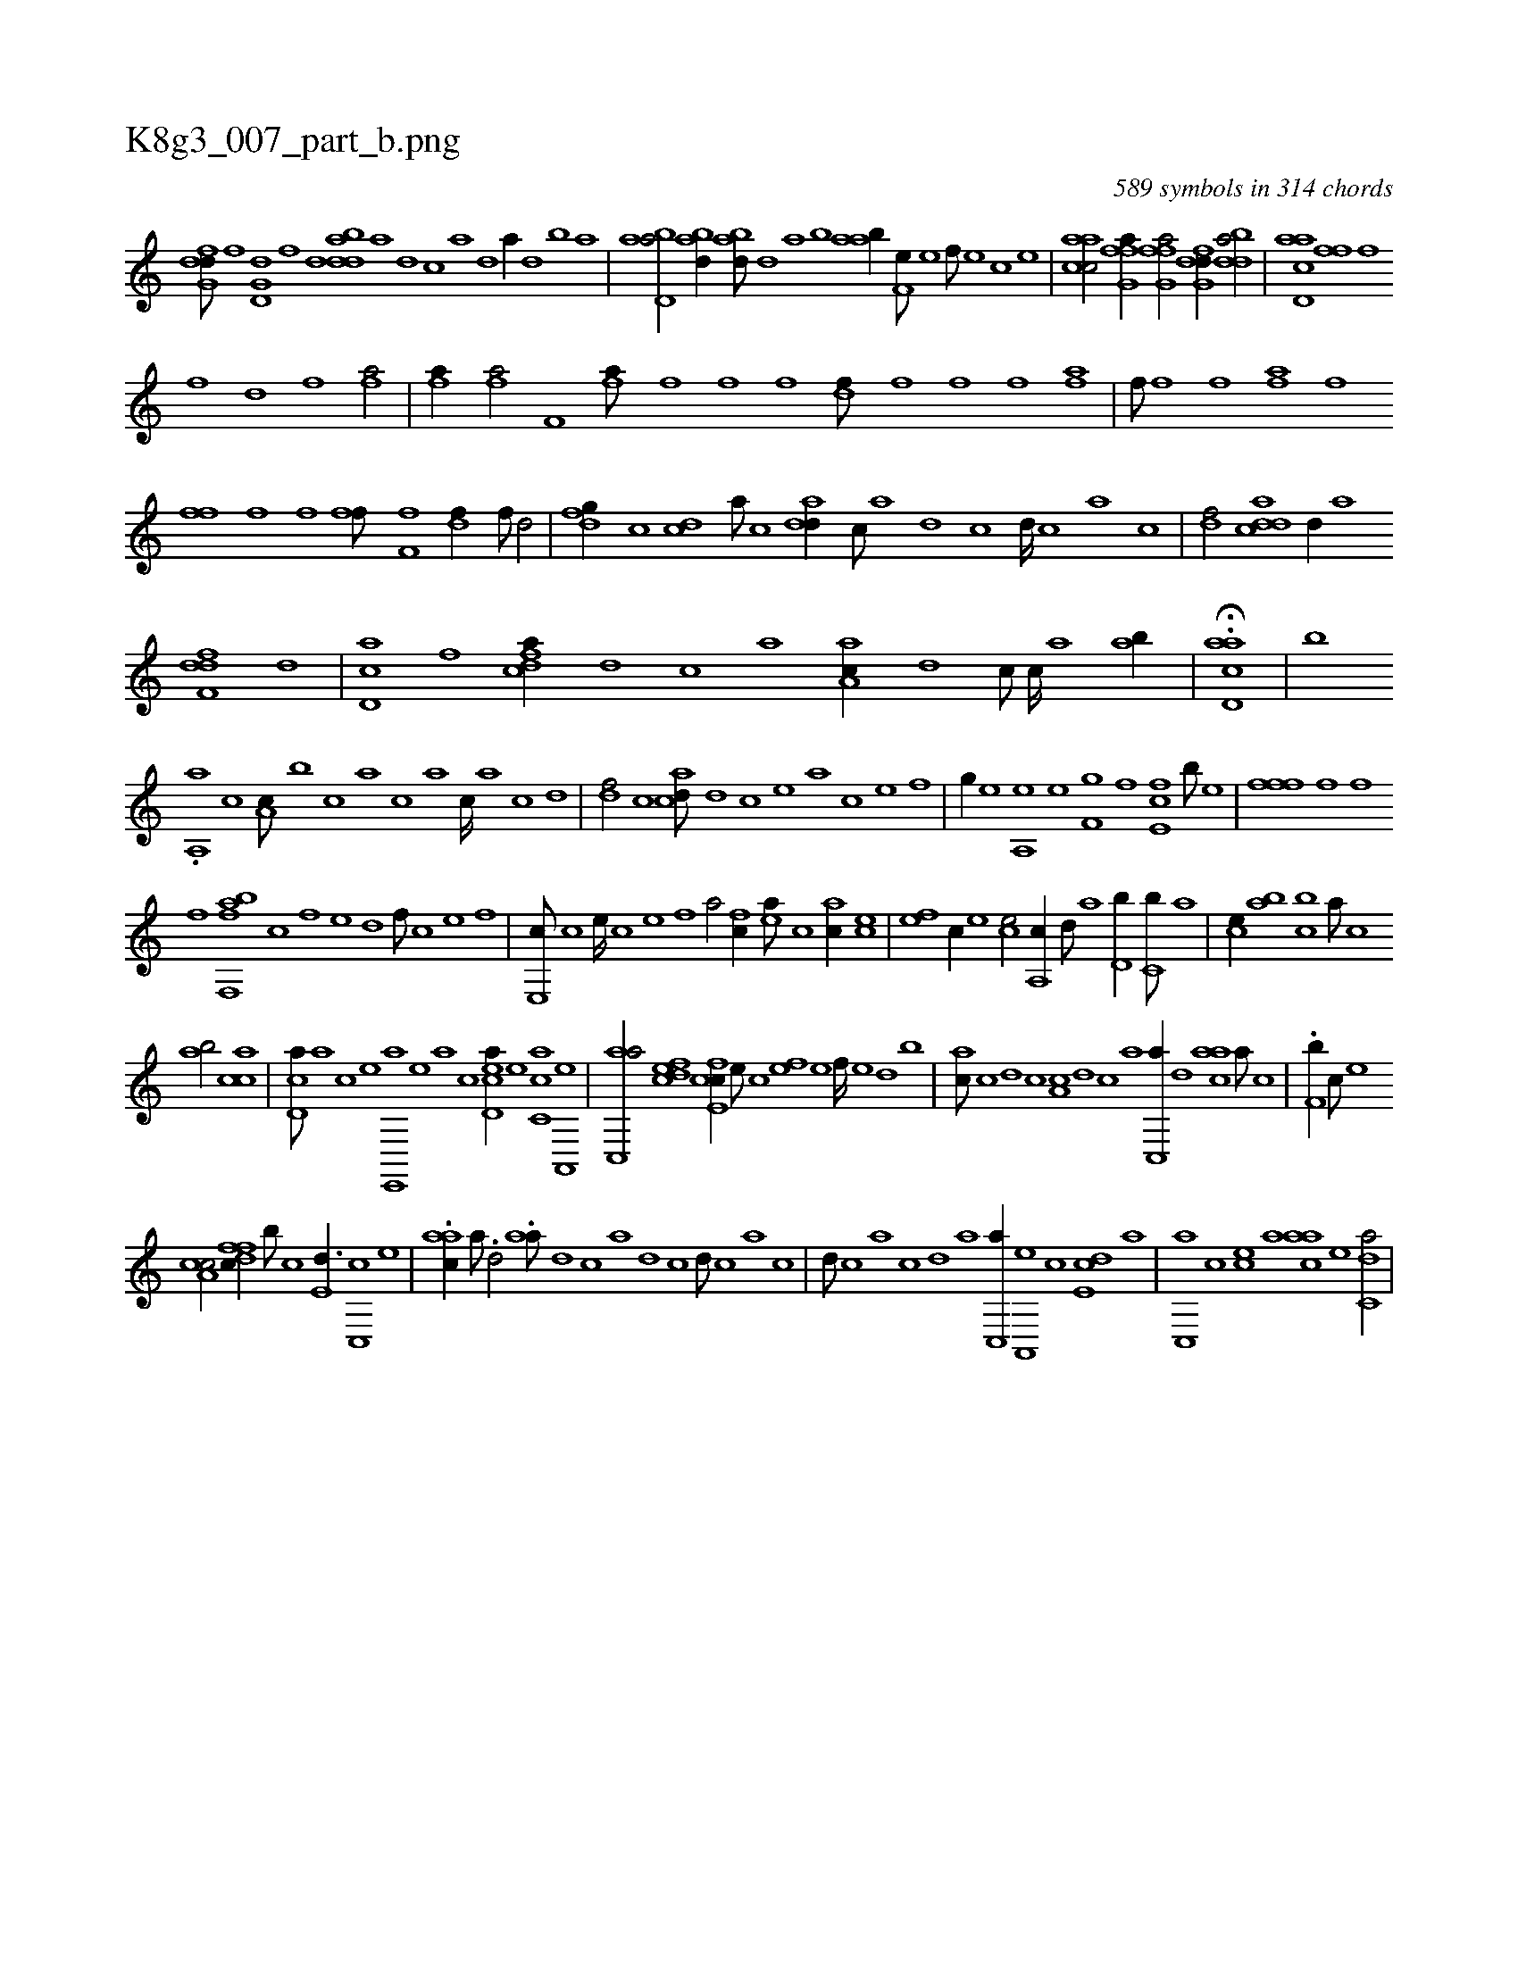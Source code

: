 X:1
%
%%titleleft true
%%tabaddflags 0
%%tabrhstyle grid
%
T:K8g3_007_part_b.png
C:589 symbols in 314 chords
L:1/1
K:italiantab
%
[dfg,d///] [,h] [,f] [,h] [d,g,d] [,f] [,h] [d] [bdda] [a] [d] [c] [a] [,d] [a//] [,d] [,b] [,a] |\
	[abd,a/] [abd//] [abd///] [,d] [a] [b] [aab//] [,f,e///] [,e] [,f///] [,e] [,c] [,e] |\
	[aacc/] [ffg,a//] [ffg,a/] [dfg,d//] [bdda/] |\
	[acd,a] [ffhh///] [,,f] 
%
[,,h] [,,i] [,f] [,,h] [,,d] [,f] [fhia/] |\
	[fhia//] [fhia/] [,if,h//] [fhia///] [,f] [,h] [,i] [,h] [,f] [,h///] [,,i] [,f] [,h] |\
	[hdif///] [f] [,i] [,h] [,f] [,h] [,i///] [f] [h] [i] [hi/] [haif] |\
	[hiif///] [f] [,i] [f] [h,af] [,i] [f] [h] 
%
[ffih//] [,,h///] [,,f] [,,i] [,,h] [,,i////] [,,h] [,,f] [,,h] |\
	[fhi,f///] [h] [i] [h] [f,i] [,i] [,h] [,f] [,df//] [,f///] [d/] |\
	[dfg//] [c] [cd] [a///] [c] [add//] [,c///] [,a] [,d] [,c] [,d////] [,c] [,a] [,c] |\
	[,df/] [cdda] [,d//] [,,,a] 
%
[df,fd] [,,d] |\
	[cd,a] [,,f] [cdfa//] [,,d] [,,c] [,,a] [aa,c//] [,,d] [,c///] [,,c////] [,,a] [,ab//] |\
	H.[acd,a] |\
	[b] 
%
.[ia,,a] [,,,c1] [,a,c///] [,,,b] [,,,c] [,,a] [,,c] [,,a] [,,c////] [,,a] [,,c] [,,d] |\
	[,df/] [,,c] [acd///] [,d] [,c] [,e] [a] [c] [e] [f] |\
	[h,,g//] [,e] [,ea,,h] [,,h///] [,e] [hf,gh//] [f] [e,fc] [b///] [e] |\
	[ffh,,f] [,f] [,h] [,k] [f] [,h] 
%
[,i] [f] [bff,,a] [c] [,f] [,e] [,d] [,f///] [c] [e] [f] |\
	[e,,c///] [c] [e////] [c] [e] [f] [ha/] [fc//] [ea///] [c] [ac//] [ce] |\
	[ef] [c//] [e] [ce/] [,a,,c//] [,,d///] [,a] [,,d,b//] [,,c,b///] [,,a] |\
	[,,,ce//] [,,ab] [,,cb] [,,a///] [,,c] 
%
[,,ab/] [,acc] |\
	[,cd,a///] [,a] [,c] [,e] [e,,,a] [,e] [a] [c] [ecd,a//] [,e] [ac,c] [,a,,,e] |\
	[ac,,a/] [,dfec] [,cfe,c//] [,,e///] [,,c] [,,fe] [,,e] [,,f////] [,,e] [,,d] [,,b] |\
	[,ac///] [,c] [,d] [,c] [,a,c] [,,d] [,,c] [,,a] [,,c,,a//] [,,d] [aac] [,,a///] [,,,c] |\
	.[,f,b//] [,c///] [,e] 
%
[a,cc/] [,ffdc//] [,b///] [,c] [,e,d3/8] [,,,c,,c] [,,,e] |\
	.[aac//] [,,a///] .[,,d/] .[aa///] [,,d] [,,c] [,,a] [,,d] [,,c] [,,d///] [,,c] [,,a] [,,c] |\
	[,,d///] [,,c] [,,a] [,,c] [,,d] [,a] [,c,,a//] [,a,,,e] [,,c] [,,de,c] [,a] |\
	[,c,,a] [,,,,c] [,,,ce] [,,,,a] [,,aac] [,,,,e] [c,da/] |
% number of items: 589



